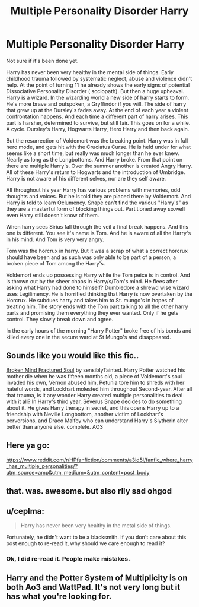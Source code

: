 #+TITLE: Multiple Personality Disorder Harry

* Multiple Personality Disorder Harry
:PROPERTIES:
:Author: sonofnacalagon
:Score: 21
:DateUnix: 1608618720.0
:DateShort: 2020-Dec-22
:FlairText: Prompt
:END:
Not sure if it's been done yet.

Harry has never been very healthy in the mental side of things. Early childhood trauma followed by systematic neglect, abuse and violence didn't help. At the point of turning 11 he already shows the early signs of potential Dissociative Personality Disorder ( sociopath). But then a huge upheaval. Harry is a wizard. In the wizarding world a new side of harry starts to form. He's more brave and outspoken, a Gryffindor if you will. The side of harry that grew up at the Dursley's fades away. At the end of each year a violent confrontation happens. And each time a different part of harry arises. This part is harsher, determined to survive, but still fair. This goes on for a while. A cycle. Dursley's Harry, Hogwarts Harry, Hero Harry and then back again.

But the resurrection of Voldemort was the breaking point. Harry was in full hero mode, and gets hit with the Cruciatus Curse. He is held under for what seems like a short time, but really was much longer than he ever knew. Nearly as long as the Longbottoms. And Harry broke. From that point on there are multiple Harry's. Over the summer another is created Angry Harry. All of these Harry's return to Hogwarts and the introduction of Umbridge. Harry is not aware of his different selves, nor are they self aware.

All throughout his year Harry has various problems with memories, odd thoughts and voices. But he is told they are placed there by Voldemort. And Harry is told to learn Oclumency. Snape can't find the various "Harry's" as they are a masterful form of blocking things out. Partitioned away so.well even Harry still doesn't know of them.

When harry sees Sirius fall through the veil a final break happens. And this one is different. You see it's name is Tom. And he is aware of all the Harry's in his mind. And Tom is very very angry.

Tom was the horcrux in harry. But it was a scrap of what a correct horcrux should have been and as such was only able to be part of a person, a broken piece of Tom among the Harry's.

Voldemort ends up possessing Harry while the Tom peice is in control. And is thrown out by the sheer chaos in Harry/s/Tom's mind. He flees after asking what Harry had done to himself? Dumbledore a shrewd wise wizard uses Legilimency. He is horrified thinking that Harry is now overtaken by the Horcrux. He subdues harry and takes him to St. mungo's in hopes of treating him. The story ends with the Tom part talking to all the other harry parts and promising them everything they ever wanted. Only if he gets control. They slowly break down and agree.

In the early hours of the morning "Harry Potter" broke free of his bonds and killed every one in the secure ward at St Mungo's and disappeared.


** Sounds like you would like this fic..

[[https://archiveofourown.org/works/8873683/chapters/20344381][Broken Mind Fractured Soul]] by sensiblyTainted. Harry Potter watched his mother die when he was fifteen months old, a piece of Voldemort's soul invaded his own, Vernon abused him, Petunia tore him to shreds with her hateful words, and Lockhart molested him throughout Second-year. After all that trauma, is it any wonder Harry created multiple personalities to deal with it all? In Harry's third year, Severus Snape decides to do something about it. He gives Harry therapy in secret, and this opens Harry up to a friendship with Neville Longbottom, another victim of Lockhart's perversions, and Draco Malfoy who can understand Harry's Slytherin alter better than anyone else. complete. AO3
:PROPERTIES:
:Author: curiousmagpie_
:Score: 7
:DateUnix: 1608630405.0
:DateShort: 2020-Dec-22
:END:


** Here ya go:

[[https://www.reddit.com/r/HPfanfiction/comments/a3id5l/fanfic_where_harry_has_multiple_personalities/?utm_source=amp&utm_medium=&utm_content=post_body]]
:PROPERTIES:
:Author: Termsndconditions
:Score: 3
:DateUnix: 1608633178.0
:DateShort: 2020-Dec-22
:END:


** that. was. awesome. but also rlly sad ohgod
:PROPERTIES:
:Author: hazandlou
:Score: 2
:DateUnix: 1608678138.0
:DateShort: 2020-Dec-23
:END:


** u/ceplma:
#+begin_quote
  Harry has never been very healthy in the metal side of things.
#+end_quote

Fortunately, he didn't want to be a blacksmith. If you don't care about this post enough to re-read it, why should we care enough to read it?
:PROPERTIES:
:Author: ceplma
:Score: -12
:DateUnix: 1608621126.0
:DateShort: 2020-Dec-22
:END:

*** Ok, I did re-read it. People make mistakes.
:PROPERTIES:
:Author: sonofnacalagon
:Score: 10
:DateUnix: 1608622039.0
:DateShort: 2020-Dec-22
:END:


** Harry and the Potter System of Multiplicity is on both Ao3 and WattPad. It's not very long but it has what you're looking for.
:PROPERTIES:
:Author: ChaoticNichole
:Score: 1
:DateUnix: 1616462170.0
:DateShort: 2021-Mar-23
:END:

